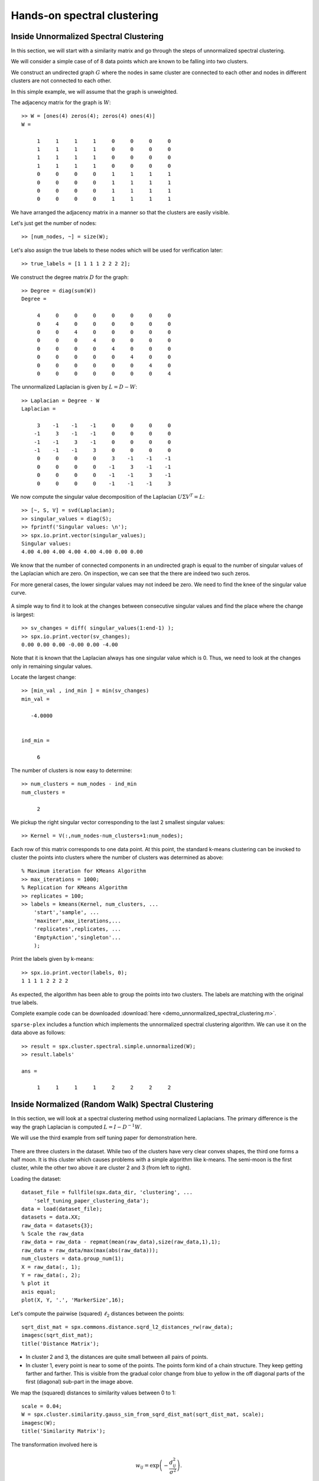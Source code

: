 .. _clustering-handson-spectral-clustering:

Hands-on spectral clustering
======================================

.. highlight:: matlab

.. example:: Clustering rings

    In this example, we will cluster 2D data
    which form three different rings in
    the plane.

    Sample data is available in the `data` directory.


    Let us load the data::

        dataset_file = fullfile(spx.data_dir, 'clustering', ...
            'self_tuning_paper_clustering_data');
        data = load(dataset_file);
        datasets = data.XX;
        raw_data = datasets{1};
        num_clusters = data.group_num(1);

    The raw data is organized in a matrix where
    each row represents one 2D point. Number of
    data points is the number of rows in the dataset.
    Let's plot the data to get a better understanding::

        X = raw_data(:, 1);
        Y = raw_data(:, 2);
        figure;
        axis equal;
        plot(X, Y, '.', 'MarkerSize',16);

    .. figure:: images/demo_sc_1_unscaled.png

    We can see that the data is organized in three
    different rings. This data set is unlikely to 
    be clustered properly by K-means algorithm.

    It is good practice to scale the data before
    clustering it::

        raw_data = raw_data - repmat(mean(raw_data),size(raw_data,1),1);
        raw_data = raw_data/max(max(abs(raw_data)));
        X = raw_data(:, 1);
        Y = raw_data(:, 2);
        figure;
        axis equal;
        plot(X, Y, '.', 'MarkerSize',16);

    .. figure:: images/demo_sc_1_scaled.png


    The next step is to compute pairwise distances 
    between the points in the dataset::

        sqrt_dist_mat = spx.commons.distance.sqrd_l2_distances_rw(raw_data);

    We convert the distances into a Gaussian 
    similarity. To compute the similarity, we will
    need to provide the scale value::

        scale = 0.04;
        % Compute the similarity matrix
        sim_mat = spx.cluster.similarity.gauss_sim_from_sqrd_dist_mat(sqrt_dist_mat, scale);

    We are now ready to perform spectral clustering on the data. 

    Create the spectral clustering algorithm instance::

        clusterer = spx.cluster.spectral.Clustering(sim_mat);

    Inform it about the expected number of clusters::

        clusterer.NumClusters = num_clusters;

    There are two different spectral clustering 
    algorithms available. We will use the random walk 
    version::

        cluster_labels = clusterer.cluster_random_walk();

    We can summarize the results of clustering::

        >> tabulate(cluster_labels)
          Value    Count   Percent
              1       99     33.11%
              2      139     46.49%
              3       61     20.40%


    Let's plot the data points in different colors
    depending on which cluster they belong to::

        figure;
        colors = [1,0,0;0,1,0;0,0,1;1,1,0;1,0,1;0,1,1;0,0,0];
        hold on;
        axis equal;
        for c=1:num_clusters
            % Identify points in this cluster
            points = raw_data(cluster_labels == c, :);
            X = points(:, 1);
            Y = points(:, 2);
            plot(X, Y, '.','Color',colors(c,:), 'MarkerSize',16);
        end

    .. figure:: images/demo_sc_1_clustered.png

    Complete example code can be downloaded
    :download:`here <demo_spectral_clustering_1.m>`.


Inside Unnormalized Spectral Clustering
----------------------------------------------

In this section, we will start with a similarity
matrix and go through the steps of unnormalized 
spectral clustering.


We will consider a simple case of of 8 data
points which are known to be falling into
two clusters. 

We construct an undirected graph :math:`G`
where the nodes in same cluster are connected
to each other and nodes in different clusters
are not connected to each other.

In this simple example, we will assume
that the graph is unweighted.

The adjacency matrix for the graph is :math:`W`::

    >> W = [ones(4) zeros(4); zeros(4) ones(4)]
    W =

         1     1     1     1     0     0     0     0
         1     1     1     1     0     0     0     0
         1     1     1     1     0     0     0     0
         1     1     1     1     0     0     0     0
         0     0     0     0     1     1     1     1
         0     0     0     0     1     1     1     1
         0     0     0     0     1     1     1     1
         0     0     0     0     1     1     1     1

We have arranged the adjacency matrix in a manner
so that the clusters are easily visible.


Let's just get the number of nodes::

    >> [num_nodes, ~] = size(W);

Let's also assign the true labels to these nodes
which will be used for verification later::

    >> true_labels = [1 1 1 1 2 2 2 2];

We construct the degree matrix :math:`D` for the graph::

    >> Degree = diag(sum(W))
    Degree =

         4     0     0     0     0     0     0     0
         0     4     0     0     0     0     0     0
         0     0     4     0     0     0     0     0
         0     0     0     4     0     0     0     0
         0     0     0     0     4     0     0     0
         0     0     0     0     0     4     0     0
         0     0     0     0     0     0     4     0
         0     0     0     0     0     0     0     4

The unnormalized Laplacian is given by :math:`L = D - W`::

    >> Laplacian = Degree - W
    Laplacian =

         3    -1    -1    -1     0     0     0     0
        -1     3    -1    -1     0     0     0     0
        -1    -1     3    -1     0     0     0     0
        -1    -1    -1     3     0     0     0     0
         0     0     0     0     3    -1    -1    -1
         0     0     0     0    -1     3    -1    -1
         0     0     0     0    -1    -1     3    -1
         0     0     0     0    -1    -1    -1     3

We now compute the singular value decomposition of
the Laplacian :math:`U \Sigma V^T = L`::

    >> [~, S, V] = svd(Laplacian);
    >> singular_values = diag(S);
    >> fprintf('Singular values: \n');
    >> spx.io.print.vector(singular_values);
    Singular values: 
    4.00 4.00 4.00 4.00 4.00 4.00 0.00 0.00 


We know that the number of connected components
in an undirected graph is equal to the number
of singular values of the Laplacian which are zero.
On inspection, we can see that the there are
indeed two such zeros.

For more general cases, the lower singular values
may not indeed be zero.  We need to find the
knee of the singular value curve.

.. figure:: images/simple_unnormalized_singular_values.png

A simple way to find it to look
at the changes between consecutive
singular values and find the place
where the change is largest::

    >> sv_changes = diff( singular_values(1:end-1) );
    >> spx.io.print.vector(sv_changes);
    0.00 0.00 0.00 -0.00 0.00 -4.00 

Note that it is known that the Laplacian
always has one singular value which is 0.
Thus, we need to look at the changes only
in remaining singular values.

Locate the largest change::

    >> [min_val , ind_min ] = min(sv_changes)
    min_val =

       -4.0000


    ind_min =

         6

The number of clusters is now easy to determine::

    >> num_clusters = num_nodes - ind_min
    num_clusters =

         2

We pickup the right singular vector
corresponding to the last 2 smallest
singular values::

    >> Kernel = V(:,num_nodes-num_clusters+1:num_nodes);


Each row of this matrix corresponds to one data
point. At this point, the standard k-means clustering
can be invoked to cluster the points 
into clusters where the number of clusters
was determined as above::

    % Maximum iteration for KMeans Algorithm
    >> max_iterations = 1000; 
    % Replication for KMeans Algorithm
    >> replicates = 100;
    >> labels = kmeans(Kernel, num_clusters, ...
        'start','sample', ...
        'maxiter',max_iterations,...
        'replicates',replicates, ...
        'EmptyAction','singleton'...
        );

Print the labels given by k-means::

    >> spx.io.print.vector(labels, 0);
    1 1 1 1 2 2 2 2 

As expected, the algorithm has been able
to group the points into two clusters.
The labels are matching with the original 
true labels.

Complete example code can be downloaded
:download:`here <demo_unnormalized_spectral_clustering.m>`.


``sparse-plex`` includes a function
which implements the unnormalized
spectral clustering algorithm. We
can use it on the data above as follows::

    >> result = spx.cluster.spectral.simple.unnormalized(W);
    >> result.labels'

    ans =

         1     1     1     1     2     2     2     2


Inside Normalized (Random Walk) Spectral Clustering
-----------------------------------------------------

In this section, we will look at a spectral
clustering method using normalized Laplacians.
The primary difference is the way the graph
Laplacian is computed :math:`L = I - D^{-1} W`.

We will use the third example from self tuning
paper for demonstration here.

.. figure:: images/st3_nrw_raw_data.png

There are three clusters in the dataset.
While two of the clusters have very clear 
convex shapes, the third one forms a 
half moon. It is this cluster which causes
problems with a simple algorithm like k-means.
The semi-moon is the first cluster, while the
other two above it are cluster 2 and 3 (from left to right).

Loading the dataset::

    dataset_file = fullfile(spx.data_dir, 'clustering', ...
        'self_tuning_paper_clustering_data');
    data = load(dataset_file);
    datasets = data.XX;
    raw_data = datasets{3};
    % Scale the raw_data
    raw_data = raw_data - repmat(mean(raw_data),size(raw_data,1),1);
    raw_data = raw_data/max(max(abs(raw_data)));
    num_clusters = data.group_num(1);
    X = raw_data(:, 1);
    Y = raw_data(:, 2);
    % plot it
    axis equal;
    plot(X, Y, '.', 'MarkerSize',16);

Let's compute the pairwise (squared) :math:`\ell_2` distances
between the points::

    sqrt_dist_mat = spx.commons.distance.sqrd_l2_distances_rw(raw_data);
    imagesc(sqrt_dist_mat);
    title('Distance Matrix');

.. figure:: images/st3_nrw_distances.png

* In cluster 2 and 3, the distances are quite small
  between all pairs of points.
* In cluster 1, every point is near to some of the
  points. The points form kind of a chain structure.
  They keep getting farther and farther.
  This is visible from the gradual color change 
  from blue to yellow in the off diagonal parts of
  the first (diagonal) sub-part in the image above.

We map the (squared) distances to similarity values
between 0 to 1::

    scale = 0.04;
    W = spx.cluster.similarity.gauss_sim_from_sqrd_dist_mat(sqrt_dist_mat, scale);
    imagesc(W);
    title('Similarity Matrix');

The transformation involved here is

.. math::

    w_{i j} = \exp \left ( - \frac{d_{i j}^2}{\sigma^2} \right).

.. figure:: images/st3_nrw_similarity.png

The chain structure of similarity in cluster 1 is
clearly visible here. In cluster 2 and 3 points are
fairly similar to each other.

We now compute the graph Laplacian::

    [num_nodes, ~] = size(W);
    Degree = diag(sum(W));
    DegreeInv = Degree^(-1);
    Laplacian = speye(num_nodes) - DegreeInv * W;
    imagesc(Laplacian);
    title('Normalized Random Walk Laplacian');

Note how the Laplacian has been computed slightly differently.

.. figure:: images/st3_nrw_laplacian.png

Let's look at the singular values::

    [~, S, V] = svd(Laplacian);
    singular_values = diag(S);
    plot(singular_values, 'b.-');
    grid on;
    title('Singular values of the Laplacian');

.. figure:: images/st3_nrw_singular_values.png

This time no clear knee is visible in the 
singular value plot. We can verify this
by looking at the differences::

    sv_changes = diff( singular_values(1:end-1) );
    plot(sv_changes, 'b.-');
    grid on;
    title('Changes in singular values');

.. figure:: images/st3_nrw_sv_changes.png

Finding the largest change in singular values
will not give us the correct number of clusters::

    >> [min_val , ind_min ] = min(sv_changes);
    >> num_clusters = num_nodes - ind_min;
    >> num_clusters

    num_clusters =

        26

However, by data inspection, we can clearly see
that there are only 3 clusters of interest.

In this case, since the data are well segregated,
the number of singular values which is close to
zero actually matches with the number of clusters::

    >> num_clusters = sum(singular_values < 1e-6)
    num_clusters =

         3

Let's verify by printing 10 smallest singular
values::

    >> spx.io.print.vector(singular_values(end-10:end), 6)
    0.027412 0.023242 0.014100 0.012101 0.006108 0.003988 0.001655 0.000471 0.000000 0.000000 0.000000 


We will stick to this way of computing number of
clusters here.


Let's pick up the right singular vectors
corresponding to the last 3 singular values::

    % Choose the last num_clusters eigen vectors
    Kernel = V(:,num_nodes-num_clusters+1:num_nodes);


Time to perform k-means clustering on the row vectors
of this kernel::

    % Maximum iteration for KMeans Algorithm
    max_iterations = 1000; 
    % Replication for KMeans Algorithm
    replicates = 100;
    cluster_labels = kmeans(Kernel, num_clusters, ...
        'start','plus', ...
        'maxiter',max_iterations,...
        'replicates',replicates, ...
        'EmptyAction','singleton'...
        );


The labels are returned in the variable ``cluster_labels``.

Let's plot the original data by assigning different colors
to points belonging to different labels::

    hold on;
    axis equal;
    for c=1:num_clusters
        % Identify points in this cluster
        points = raw_data(cluster_labels == c, :);
        X = points(:, 1);
        Y = points(:, 2);
        plot(X, Y, '.', 'MarkerSize',16);
    end
    hold off;


.. figure:: images/st3_nrw_clustered_data.png


We can see that the clusters have been clearly 
identified.

.. disqus::

